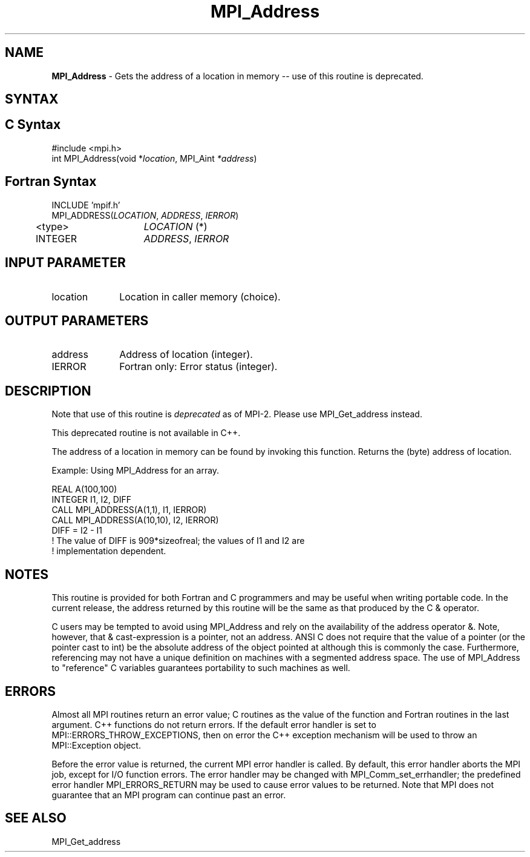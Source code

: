 .\" -*- nroff -*-
.\" Copyright 2010 Cisco Systems, Inc.  All rights reserved.
.\" Copyright 2006-2008 Sun Microsystems, Inc.
.\" Copyright (c) 1996 Thinking Machines Corporation
.\" $COPYRIGHT$
.TH MPI_Address 3 "Mar 26, 2019" "4.0.1" "Open MPI"
.SH NAME
\fBMPI_Address\fP \- Gets the address of a location in memory -- use of this routine is deprecated.

.SH SYNTAX
.ft R
.SH C Syntax
.nf
#include <mpi.h>
int MPI_Address(void *\fIlocation\fP, MPI_Aint\fP *address\fP)

.fi
.SH Fortran Syntax
.nf
INCLUDE 'mpif.h'
MPI_ADDRESS(\fILOCATION\fP,\fI ADDRESS\fP,\fI IERROR\fP)
	<type>	\fILOCATION\fP (*)
	INTEGER	\fIADDRESS\fP,\fI IERROR\fP


.fi
.SH INPUT PARAMETER
.ft R
.TP 1i
location
Location in caller memory (choice).

.SH OUTPUT PARAMETERS
.ft R
.TP 1i
address
Address of location (integer).
.ft R
.TP 1i
IERROR
Fortran only: Error status (integer).

.SH DESCRIPTION
.ft R
Note that use of this routine is \fIdeprecated\fP as of MPI-2. Please use MPI_Get_address instead.
.sp
This deprecated routine is not available in C++.
.sp
The address of a location in memory can be found by invoking this function. Returns the (byte) address of location.
.sp
Example: Using MPI_Address for an array.
.sp
.nf
REAL A(100,100)
.fi
.br
   INTEGER I1, I2, DIFF
.br
   CALL MPI_ADDRESS(A(1,1), I1, IERROR)
.br
   CALL MPI_ADDRESS(A(10,10), I2, IERROR)
.br
   DIFF = I2 - I1
.br
! The value of DIFF is 909*sizeofreal; the values of I1 and I2 are
.br
! implementation dependent.
.fi

.SH NOTES
.ft R
This routine is provided for both Fortran and C programmers and may be useful when writing portable code. In the current release, the address returned by this routine will be the same as that produced by the C & operator.
.sp
C users may be tempted to avoid using
MPI_Address and rely on the availability of the address operator &.
Note, however, that & cast-expression is a pointer, not an address.
ANSI C does not require that the value of a pointer (or the pointer
cast to int) be the absolute address of the object pointed at although
this is commonly the case. Furthermore, referencing may not have a unique
definition on machines with a segmented address space. The use of
MPI_Address to "reference" C variables guarantees portability to
such machines as well.

.SH ERRORS
Almost all MPI routines return an error value; C routines as the value of the function and Fortran routines in the last argument. C++ functions do not return errors. If the default error handler is set to MPI::ERRORS_THROW_EXCEPTIONS, then on error the C++ exception mechanism will be used to throw an MPI::Exception object.
.sp
Before the error value is returned, the current MPI error handler is
called. By default, this error handler aborts the MPI job, except for I/O function errors. The error handler
may be changed with MPI_Comm_set_errhandler; the predefined error handler MPI_ERRORS_RETURN may be used to cause error values to be returned. Note that MPI does not guarantee that an MPI program can continue past an error.

.SH SEE ALSO
MPI_Get_address
.br
